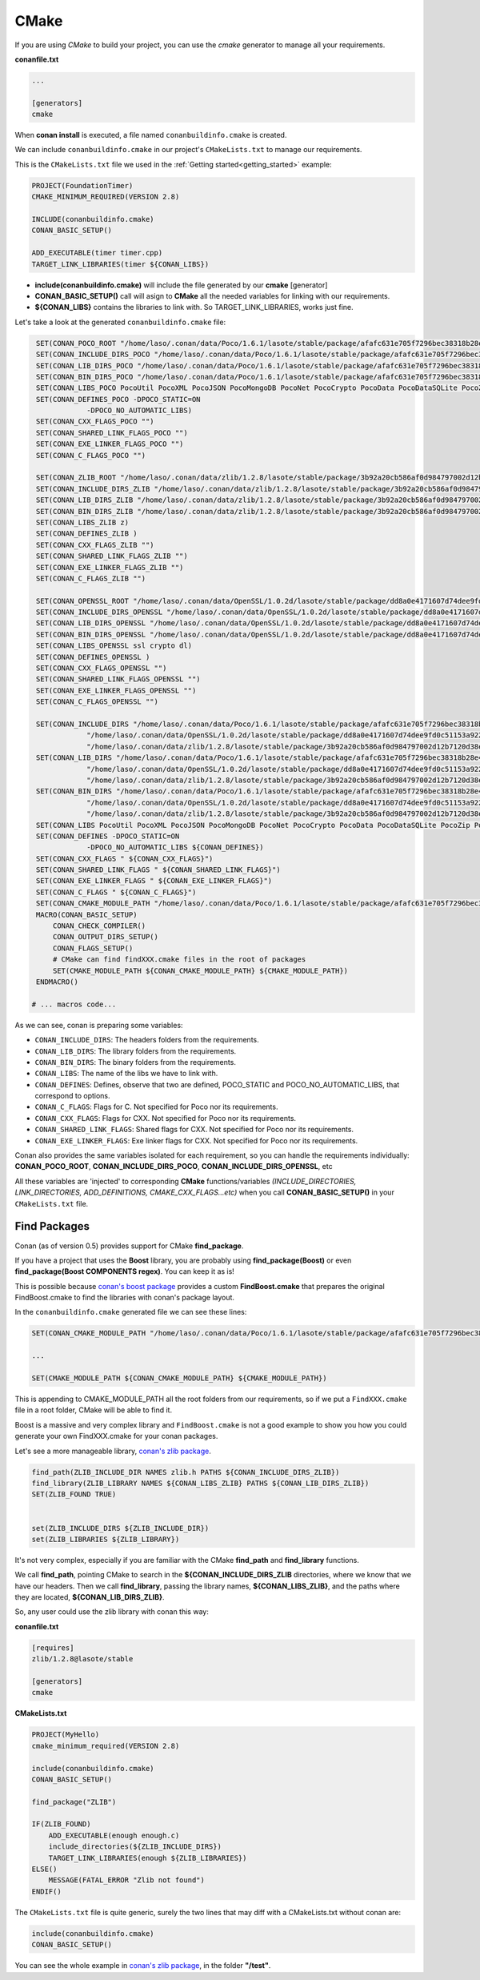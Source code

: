 .. _cmake:

CMake
_____


|cmake_logo|


If you are using *CMake* to build your project, you can use the *cmake* generator to manage all your requirements.


**conanfile.txt**

.. code-block:: text

   ...
   
   [generators]
   cmake


When **conan install** is executed, a file named ``conanbuildinfo.cmake`` is created. 

We can include ``conanbuildinfo.cmake`` in our project's ``CMakeLists.txt`` to manage our requirements.


This is the ``CMakeLists.txt`` file we used in the :ref:`Getting started<getting_started>` example:

.. code-block:: cmake

   PROJECT(FoundationTimer)
   CMAKE_MINIMUM_REQUIRED(VERSION 2.8)

   INCLUDE(conanbuildinfo.cmake)
   CONAN_BASIC_SETUP()
   
   ADD_EXECUTABLE(timer timer.cpp)
   TARGET_LINK_LIBRARIES(timer ${CONAN_LIBS})
   

- **include(conanbuildinfo.cmake)** will include the file generated by our **cmake** [generator]
- **CONAN_BASIC_SETUP()** call will asign to **CMake** all the needed variables for linking with our requirements. 
- **${CONAN_LIBS}** contains the libraries to link with. So TARGET_LINK_LIBRARIES, works just fine.


Let's take a look at the generated ``conanbuildinfo.cmake`` file:


.. code-block:: cmake

    SET(CONAN_POCO_ROOT "/home/laso/.conan/data/Poco/1.6.1/lasote/stable/package/afafc631e705f7296bec38318b28e4361ab6787c")
    SET(CONAN_INCLUDE_DIRS_POCO "/home/laso/.conan/data/Poco/1.6.1/lasote/stable/package/afafc631e705f7296bec38318b28e4361ab6787c/include")
    SET(CONAN_LIB_DIRS_POCO "/home/laso/.conan/data/Poco/1.6.1/lasote/stable/package/afafc631e705f7296bec38318b28e4361ab6787c/lib")
    SET(CONAN_BIN_DIRS_POCO "/home/laso/.conan/data/Poco/1.6.1/lasote/stable/package/afafc631e705f7296bec38318b28e4361ab6787c/bin")
    SET(CONAN_LIBS_POCO PocoUtil PocoXML PocoJSON PocoMongoDB PocoNet PocoCrypto PocoData PocoDataSQLite PocoZip PocoFoundation pthread dl rt)
    SET(CONAN_DEFINES_POCO -DPOCO_STATIC=ON
                -DPOCO_NO_AUTOMATIC_LIBS)
    SET(CONAN_CXX_FLAGS_POCO "")
    SET(CONAN_SHARED_LINK_FLAGS_POCO "")
    SET(CONAN_EXE_LINKER_FLAGS_POCO "")
    SET(CONAN_C_FLAGS_POCO "")
    
    SET(CONAN_ZLIB_ROOT "/home/laso/.conan/data/zlib/1.2.8/lasote/stable/package/3b92a20cb586af0d984797002d12b7120d38e95e")
    SET(CONAN_INCLUDE_DIRS_ZLIB "/home/laso/.conan/data/zlib/1.2.8/lasote/stable/package/3b92a20cb586af0d984797002d12b7120d38e95e/include")
    SET(CONAN_LIB_DIRS_ZLIB "/home/laso/.conan/data/zlib/1.2.8/lasote/stable/package/3b92a20cb586af0d984797002d12b7120d38e95e/lib")
    SET(CONAN_BIN_DIRS_ZLIB "/home/laso/.conan/data/zlib/1.2.8/lasote/stable/package/3b92a20cb586af0d984797002d12b7120d38e95e/bin")
    SET(CONAN_LIBS_ZLIB z)
    SET(CONAN_DEFINES_ZLIB )
    SET(CONAN_CXX_FLAGS_ZLIB "")
    SET(CONAN_SHARED_LINK_FLAGS_ZLIB "")
    SET(CONAN_EXE_LINKER_FLAGS_ZLIB "")
    SET(CONAN_C_FLAGS_ZLIB "")
    
    SET(CONAN_OPENSSL_ROOT "/home/laso/.conan/data/OpenSSL/1.0.2d/lasote/stable/package/dd8a0e4171607d74dee9fd0c51153a922d849535")
    SET(CONAN_INCLUDE_DIRS_OPENSSL "/home/laso/.conan/data/OpenSSL/1.0.2d/lasote/stable/package/dd8a0e4171607d74dee9fd0c51153a922d849535/include")
    SET(CONAN_LIB_DIRS_OPENSSL "/home/laso/.conan/data/OpenSSL/1.0.2d/lasote/stable/package/dd8a0e4171607d74dee9fd0c51153a922d849535/lib")
    SET(CONAN_BIN_DIRS_OPENSSL "/home/laso/.conan/data/OpenSSL/1.0.2d/lasote/stable/package/dd8a0e4171607d74dee9fd0c51153a922d849535/bin")
    SET(CONAN_LIBS_OPENSSL ssl crypto dl)
    SET(CONAN_DEFINES_OPENSSL )
    SET(CONAN_CXX_FLAGS_OPENSSL "")
    SET(CONAN_SHARED_LINK_FLAGS_OPENSSL "")
    SET(CONAN_EXE_LINKER_FLAGS_OPENSSL "")
    SET(CONAN_C_FLAGS_OPENSSL "")
    
    SET(CONAN_INCLUDE_DIRS "/home/laso/.conan/data/Poco/1.6.1/lasote/stable/package/afafc631e705f7296bec38318b28e4361ab6787c/include"
                "/home/laso/.conan/data/OpenSSL/1.0.2d/lasote/stable/package/dd8a0e4171607d74dee9fd0c51153a922d849535/include"
                "/home/laso/.conan/data/zlib/1.2.8/lasote/stable/package/3b92a20cb586af0d984797002d12b7120d38e95e/include" ${CONAN_INCLUDE_DIRS})
    SET(CONAN_LIB_DIRS "/home/laso/.conan/data/Poco/1.6.1/lasote/stable/package/afafc631e705f7296bec38318b28e4361ab6787c/lib"
                "/home/laso/.conan/data/OpenSSL/1.0.2d/lasote/stable/package/dd8a0e4171607d74dee9fd0c51153a922d849535/lib"
                "/home/laso/.conan/data/zlib/1.2.8/lasote/stable/package/3b92a20cb586af0d984797002d12b7120d38e95e/lib" ${CONAN_LIB_DIRS})
    SET(CONAN_BIN_DIRS "/home/laso/.conan/data/Poco/1.6.1/lasote/stable/package/afafc631e705f7296bec38318b28e4361ab6787c/bin"
                "/home/laso/.conan/data/OpenSSL/1.0.2d/lasote/stable/package/dd8a0e4171607d74dee9fd0c51153a922d849535/bin"
                "/home/laso/.conan/data/zlib/1.2.8/lasote/stable/package/3b92a20cb586af0d984797002d12b7120d38e95e/bin" ${CONAN_BIN_DIRS})
    SET(CONAN_LIBS PocoUtil PocoXML PocoJSON PocoMongoDB PocoNet PocoCrypto PocoData PocoDataSQLite PocoZip PocoFoundation pthread dl rt ssl crypto z ${CONAN_LIBS})
    SET(CONAN_DEFINES -DPOCO_STATIC=ON
                -DPOCO_NO_AUTOMATIC_LIBS ${CONAN_DEFINES})
    SET(CONAN_CXX_FLAGS " ${CONAN_CXX_FLAGS}")
    SET(CONAN_SHARED_LINK_FLAGS " ${CONAN_SHARED_LINK_FLAGS}")
    SET(CONAN_EXE_LINKER_FLAGS " ${CONAN_EXE_LINKER_FLAGS}")
    SET(CONAN_C_FLAGS " ${CONAN_C_FLAGS}")
    SET(CONAN_CMAKE_MODULE_PATH "/home/laso/.conan/data/Poco/1.6.1/lasote/stable/package/afafc631e705f7296bec38318b28e4361ab6787c" "/home/laso/.conan/data/zlib/1.2.8/lasote/stable/package/3b92a20cb586af0d984797002d12b7120d38e95e" "/home/laso/.conan/data/OpenSSL/1.0.2d/lasote/stable/package/dd8a0e4171607d74dee9fd0c51153a922d849535" ${CONAN_CMAKE_MODULE_PATH})
    MACRO(CONAN_BASIC_SETUP)
        CONAN_CHECK_COMPILER()
        CONAN_OUTPUT_DIRS_SETUP()
        CONAN_FLAGS_SETUP()
        # CMake can find findXXX.cmake files in the root of packages
        SET(CMAKE_MODULE_PATH ${CONAN_CMAKE_MODULE_PATH} ${CMAKE_MODULE_PATH})
    ENDMACRO()

   # ... macros code...


As we can see, conan is preparing some variables:

* ``CONAN_INCLUDE_DIRS``: The headers folders from the requirements.
* ``CONAN_LIB_DIRS``: The library folders from the requirements.
* ``CONAN_BIN_DIRS``: The binary folders from the requirements.
* ``CONAN_LIBS``: The name of the libs we have to link with.
* ``CONAN_DEFINES``: Defines, observe that two are defined, POCO_STATIC and POCO_NO_AUTOMATIC_LIBS, that correspond to options.
* ``CONAN_C_FLAGS``: Flags for C. Not specified for Poco nor its requirements.
* ``CONAN_CXX_FLAGS``: Flags for CXX. Not specified for Poco nor its requirements.
* ``CONAN_SHARED_LINK_FLAGS``: Shared flags for CXX. Not specified for Poco nor its requirements.
* ``CONAN_EXE_LINKER_FLAGS``: Exe linker flags for CXX. Not specified for Poco nor its requirements.


Conan also provides the same variables isolated for each requirement, so you can handle the requirements individually:  **CONAN_POCO_ROOT**, **CONAN_INCLUDE_DIRS_POCO**, **CONAN_INCLUDE_DIRS_OPENSSL**,  etc


All these variables are 'injected' to corresponding **CMake** functions/variables *(INCLUDE_DIRECTORIES, LINK_DIRECTORIES, ADD_DEFINITIONS, CMAKE_CXX_FLAGS...etc)* when you call **CONAN_BASIC_SETUP()** in your ``CMakeLists.txt`` file.


Find Packages
=============

Conan (as of version 0.5) provides support for CMake **find_package**.

If you have a project that uses the **Boost** library, you are probably using **find_package(Boost)** or even **find_package(Boost COMPONENTS regex)**. You can keep it as is!

This is possible because `conan's boost package`_ provides a custom **FindBoost.cmake** that prepares the original FindBoost.cmake to find the libraries with conan's package layout.

In the ``conanbuildinfo.cmake`` generated file we can see these lines:


.. code-block:: cmake

  SET(CONAN_CMAKE_MODULE_PATH "/home/laso/.conan/data/Poco/1.6.1/lasote/stable/package/afafc631e705f7296bec38318b28e4361ab6787c" "/home/laso/.conan/data/zlib/1.2.8/lasote/stable/package/3b92a20cb586af0d984797002d12b7120d38e95e" "/home/laso/.conan/data/OpenSSL/1.0.2d/lasote/stable/package/dd8a0e4171607d74dee9fd0c51153a922d849535" ${CONAN_CMAKE_MODULE_PATH})
    
  ...
  
  SET(CMAKE_MODULE_PATH ${CONAN_CMAKE_MODULE_PATH} ${CMAKE_MODULE_PATH}) 


This is appending to CMAKE_MODULE_PATH all the root folders from our requirements, so if we put a ``FindXXX.cmake`` file in a root folder, CMake will be able to find it.

Boost is a massive and very complex library and ``FindBoost.cmake`` is not a good example to show you how you could generate your own FindXXX.cmake for your conan packages.

Let's see a more manageable library, `conan's zlib package`_.


.. code-block:: cmake


    find_path(ZLIB_INCLUDE_DIR NAMES zlib.h PATHS ${CONAN_INCLUDE_DIRS_ZLIB})
    find_library(ZLIB_LIBRARY NAMES ${CONAN_LIBS_ZLIB} PATHS ${CONAN_LIB_DIRS_ZLIB})
    SET(ZLIB_FOUND TRUE)

    
    set(ZLIB_INCLUDE_DIRS ${ZLIB_INCLUDE_DIR})
    set(ZLIB_LIBRARIES ${ZLIB_LIBRARY})
    

It's not very complex, especially if you are familiar with the CMake **find_path** and **find_library** functions.

We call **find_path**, pointing CMake to search in the **${CONAN_INCLUDE_DIRS_ZLIB** directories, where we know that we have our headers.
Then we call **find_library**, passing the library names, **${CONAN_LIBS_ZLIB}**, and the paths where they are located, **${CONAN_LIB_DIRS_ZLIB}**.

So, any user could use the zlib library with conan this way:


**conanfile.txt**

.. code-block:: txt

    [requires]
    zlib/1.2.8@lasote/stable
    
    [generators]
    cmake



**CMakeLists.txt**    
    
.. code-block:: cmake

    PROJECT(MyHello)
    cmake_minimum_required(VERSION 2.8)
    
    include(conanbuildinfo.cmake)
    CONAN_BASIC_SETUP()
    
    find_package("ZLIB")
    
    IF(ZLIB_FOUND)
        ADD_EXECUTABLE(enough enough.c)
        include_directories(${ZLIB_INCLUDE_DIRS})
        TARGET_LINK_LIBRARIES(enough ${ZLIB_LIBRARIES})
    ELSE()
        MESSAGE(FATAL_ERROR "Zlib not found")
    ENDIF()


The ``CMakeLists.txt`` file is quite generic, surely the two lines that may diff with a CMakeLists.txt without conan are:

     
.. code-block:: cmake
    
    include(conanbuildinfo.cmake)
    CONAN_BASIC_SETUP()
      
      
You can see the whole example in `conan's zlib package`_, in the folder **"/test"**.


.. |cmake_logo| image:: ../images/cmake_logo.png

.. _`conan's boost package`: https://github.com/lasote/conan-boost.git
.. _`conan's zlib package`: https://github.com/lasote/conan-zlib.git
